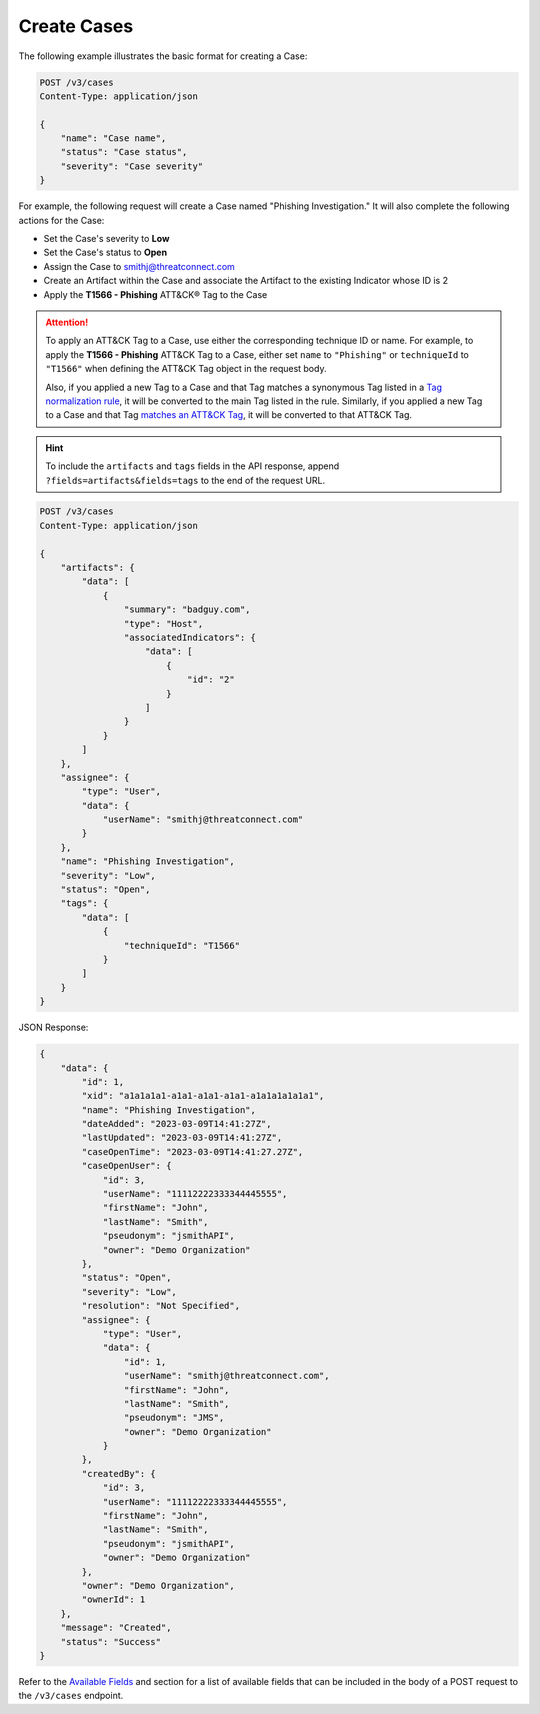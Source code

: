 Create Cases
------------

The following example illustrates the basic format for creating a Case:

.. code::

    POST /v3/cases
    Content-Type: application/json

    {
        "name": "Case name",
        "status": "Case status",
        "severity": "Case severity"
    }

For example, the following request will create a Case named "Phishing Investigation." It will also complete the following actions for the Case:

- Set the Case's severity to **Low**
- Set the Case's status to **Open**
- Assign the Case to smithj@threatconnect.com
- Create an Artifact within the Case and associate the Artifact to the existing Indicator whose ID is 2
- Apply the **T1566 - Phishing** ATT&CK® Tag to the Case

.. attention::
    To apply an ATT&CK Tag to a Case, use either the corresponding technique ID or name. For example, to apply the **T1566 - Phishing** ATT&CK Tag to a Case, either set ``name`` to ``"Phishing"`` or ``techniqueId`` to ``"T1566"`` when defining the ATT&CK Tag object in the request body.

    Also, if you applied a new Tag to a Case and that Tag matches a synonymous Tag listed in a `Tag normalization rule <https://knowledge.threatconnect.com/docs/tag-normalization>`_, it will be converted to the main Tag listed in the rule. Similarly, if you applied a new Tag to a Case and that Tag `matches an ATT&CK Tag <https://knowledge.threatconnect.com/docs/attack-tags#converting-standard-tags-to-attck-tags>`_, it will be converted to that ATT&CK Tag.

.. hint::
    To include the ``artifacts`` and ``tags`` fields in the API response, append ``?fields=artifacts&fields=tags`` to the end of the request URL.

.. code::

    POST /v3/cases
    Content-Type: application/json
    
    {
        "artifacts": {
            "data": [
                {
                    "summary": "badguy.com",
                    "type": "Host",
                    "associatedIndicators": {
                        "data": [
                            {
                                "id": "2"
                            }
                        ]
                    }
                }
            ]
        },
        "assignee": {
            "type": "User",
            "data": {
                "userName": "smithj@threatconnect.com"
            }
        },
        "name": "Phishing Investigation",
        "severity": "Low",
        "status": "Open",
        "tags": {
            "data": [
                {
                    "techniqueId": "T1566"
                }
            ]
        }
    }

JSON Response:

.. code:: json

    {
        "data": {
            "id": 1,
            "xid": "a1a1a1a1-a1a1-a1a1-a1a1-a1a1a1a1a1a1",
            "name": "Phishing Investigation",
            "dateAdded": "2023-03-09T14:41:27Z",
            "lastUpdated": "2023-03-09T14:41:27Z",
            "caseOpenTime": "2023-03-09T14:41:27.27Z",
            "caseOpenUser": {
                "id": 3,
                "userName": "11112222333344445555",
                "firstName": "John",
                "lastName": "Smith",
                "pseudonym": "jsmithAPI",
                "owner": "Demo Organization"
            },
            "status": "Open",
            "severity": "Low",
            "resolution": "Not Specified",
            "assignee": {
                "type": "User",
                "data": {
                    "id": 1,
                    "userName": "smithj@threatconnect.com",
                    "firstName": "John",
                    "lastName": "Smith",
                    "pseudonym": "JMS",
                    "owner": "Demo Organization"
                }
            },
            "createdBy": {
                "id": 3,
                "userName": "11112222333344445555",
                "firstName": "John",
                "lastName": "Smith",
                "pseudonym": "jsmithAPI",
                "owner": "Demo Organization"
            },
            "owner": "Demo Organization",
            "ownerId": 1
        },
        "message": "Created",
        "status": "Success"
    }

Refer to the `Available Fields <#available-fields>`_ and section for a list of available fields that can be included in the body of a POST request to the ``/v3/cases`` endpoint.